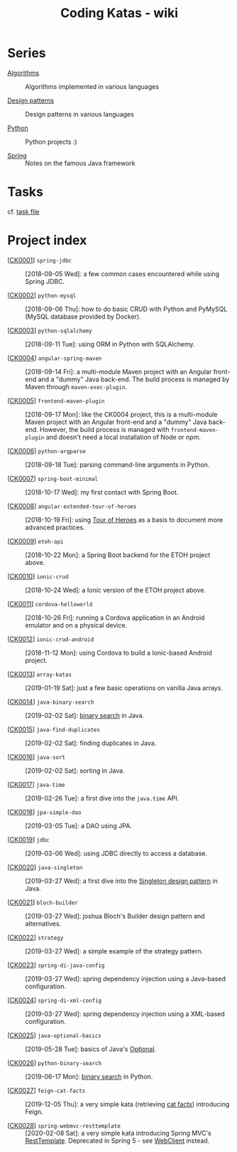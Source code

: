 #+TITLE: Coding Katas - wiki

* Series

- [[file:series/algorithms.org][Algorithms]] :: Algorithms implemented in various languages

- [[file:series/design-patterns.org][Design patterns]] :: Design patterns in various languages

- [[file:series/python.org][Python]] :: Python projects :)

- [[file:series/spring.org][Spring]] :: Notes on the famous Java framework

* Tasks

cf. [[file:tasks.org][task file]]

* Project index

- [[[file:projects/ck0001_spring-jdbc.org][CK0001]]] =spring-jdbc= :: [2018-09-05 Wed]: a few common cases
  encountered while using Spring JDBC.

- [[[file:projects/ck0002_python-pymysql.org][CK0002]]] =python-mysql= :: [2018-09-06 Thu]: how to do basic CRUD
  with Python and PyMySQL (MySQL database provided by Docker).

- [[[file:projects/ck0003_python-sqlalchemy.org][CK0003]]] =python-sqlalchemy= :: [2018-09-11 Tue]: using ORM in
  Python with SQLAlchemy.

- [[[file:projects/ck0004_angular-spring-maven.org][CK0004]]] =angular-spring-maven= :: [2018-09-14 Fri]: a multi-module
  Maven project with an Angular front-end and a "dummy" Java
  back-end. The build process is managed by Maven through
  =maven-exec-plugin=.

- [[[file:projects/ck0005_frontend-maven-plugin.org][CK0005]]] =frontend-maven-plugin= :: [2018-09-17 Mon]: like the
  CK0004 project, this is a multi-module Maven project with an Angular
  front-end and a "dummy" Java back-end. However, the build process is
  managed with =frontend-maven-plugin= and doesn't need a local
  installation of Node or npm.

- [[[file:projects/ck0006_python-argparse.org][CK0006]]] =python-argparse= :: [2018-09-18 Tue]: parsing command-line
  arguments in Python.

- [[[file:projects/ck0007_spring-boot-minimal.org][CK0007]]] =spring-boot-minimal= :: [2018-10-17 Wed]: my first contact
  with Spring Boot.

- [[[file:projects/ck0008_angular-extended-tour-of-heroes.org][CK0008]]] =angular-extended-tour-of-heroes= :: [2018-10-19 Fri]:
  using [[https://angular.io/tutorial][Tour of Heroes]] as a basis to document more advanced practices.

- [[[file:projects/ck0009_etoh-api.org][CK0009]]] =etoh-api= :: [2018-10-22 Mon]: a Spring Boot backend for
  the ETOH project above.

- [[[file:projects/ck0010_ionic-crud.org][CK0010]]] =ionic-crud= :: [2018-10-24 Wed]: a Ionic version of the
  ETOH project above.

- [[[file:projects/ck0011_cordova-helloworld.org][CK0011]]] =cordova-helloworld= :: [2018-10-26 Fri]: running a Cordova
  application in an Android emulator and on a physical device.

- [[[file:projects/ck0012_ionic-crud-android.org][CK0012]]] =ionic-crud-android= :: [2018-11-12 Mon]: using Cordova to
  build a Ionic-based Android project.

- [[[file:projects/ck0013_array-katas.org][CK0013]]] =array-katas= :: [2019-01-19 Sat]: just a few basic
  operations on vanilla Java arrays.

- [[[file:projects/ck0014_java-binary-search.org][CK0014]]] =java-binary-search= :: [2019-02-02 Sat]: [[https://en.wikipedia.org/wiki/Binary_search_algorithm][binary search]] in
  Java.

- [[[file:projects/ck0015_java-find-duplicates.org][CK0015]]] =java-find-duplicates= :: [2019-02-02 Sat]: finding
  duplicates in Java.

- [[[file:projects/ck0016_java-sort.org][CK0016]]] =java-sort= :: [2019-02-02 Sat]: sorting in Java.

- [[[file:projects/ck0017_java-time.org][CK0017]]] =java-time= :: [2019-02-26 Tue]: a first dive into the
  =java.time= API.

- [[[file:projects/ck0018_jpa-simple-dao.org][CK0018]]] =jpa-simple-dao= :: [2019-03-05 Tue]: a DAO using JPA.

- [[[file:projects/ck0019_jdbc.org][CK0019]]] =jdbc= :: [2019-03-06 Wed]: using JDBC directly to access a
  database.

- [[[file:projects/ck0020_java-singleton.org][CK0020]]] =java-singleton= :: [2019-03-27 Wed]: a first dive into the
  [[https://en.wikipedia.org/wiki/Singleton_pattern][Singleton design pattern]] in Java.

- [[[file:projects/ck0021_bloch-builder.org][CK0021]]] =bloch-builder= :: [2019-03-27 Wed]: joshua Bloch's Builder
  design pattern and alternatives.

- [[[file:projects/ck0022_strategy.org][CK0022]]] =strategy= :: [2019-03-27 Wed]: a simple example of the
  strategy pattern.

- [[[file:projects/ck0023_spring-di-java-config.org][CK0023]]] =spring-di-java-config= :: [2019-03-27 Wed]: spring
  dependency injection using a Java-based configuration.

- [[[file:projects/ck0024_spring-di-xml-config.org][CK0024]]] =spring-di-xml-config= :: [2019-03-27 Wed]: spring
  dependency injection using a XML-based configuration.

- [[[file:projects/ck0025_java-optional-basics.org][CK0025]]] =java-optional-basics= :: [2019-05-28 Tue]: basics of
  Java's [[https://docs.oracle.com/en/java/javase/11/docs/api/java.base/java/util/Optional.html][Optional]].

- [[[file:projects/ck0026_python-binary-search.org][CK0026]]] =python-binary-search= :: [2019-06-17 Mon]: [[https://en.wikipedia.org/wiki/Binary_search_algorithm][binary search]]
  in Python.

- [[[file:projects/ck0027_feign-cat-facts.org][CK0027]]] =feign-cat-facts= :: [2019-12-05 Thu]: a very simple kata
  (retrieving [[https://github.com/alexwohlbruck/cat-facts][cat facts]]) introducing Feign.

- [[[file:projects/ck0028_spring-webmvc-resttemplate.org][CK0028]]] =spring-webmvc-resttemplate= :: [2020-02-08 Sat]: a very
  simple kata introducing Spring MVC's [[https://docs.spring.io/spring-framework/docs/4.3.x/spring-framework-reference/html/remoting.html#rest-client-access][RestTemplate]]. Deprecated in
  Spring 5 - see [[https://docs.spring.io/spring-framework/docs/current/reference/html/web-reactive.html#webflux-client][WebClient]] instead.
